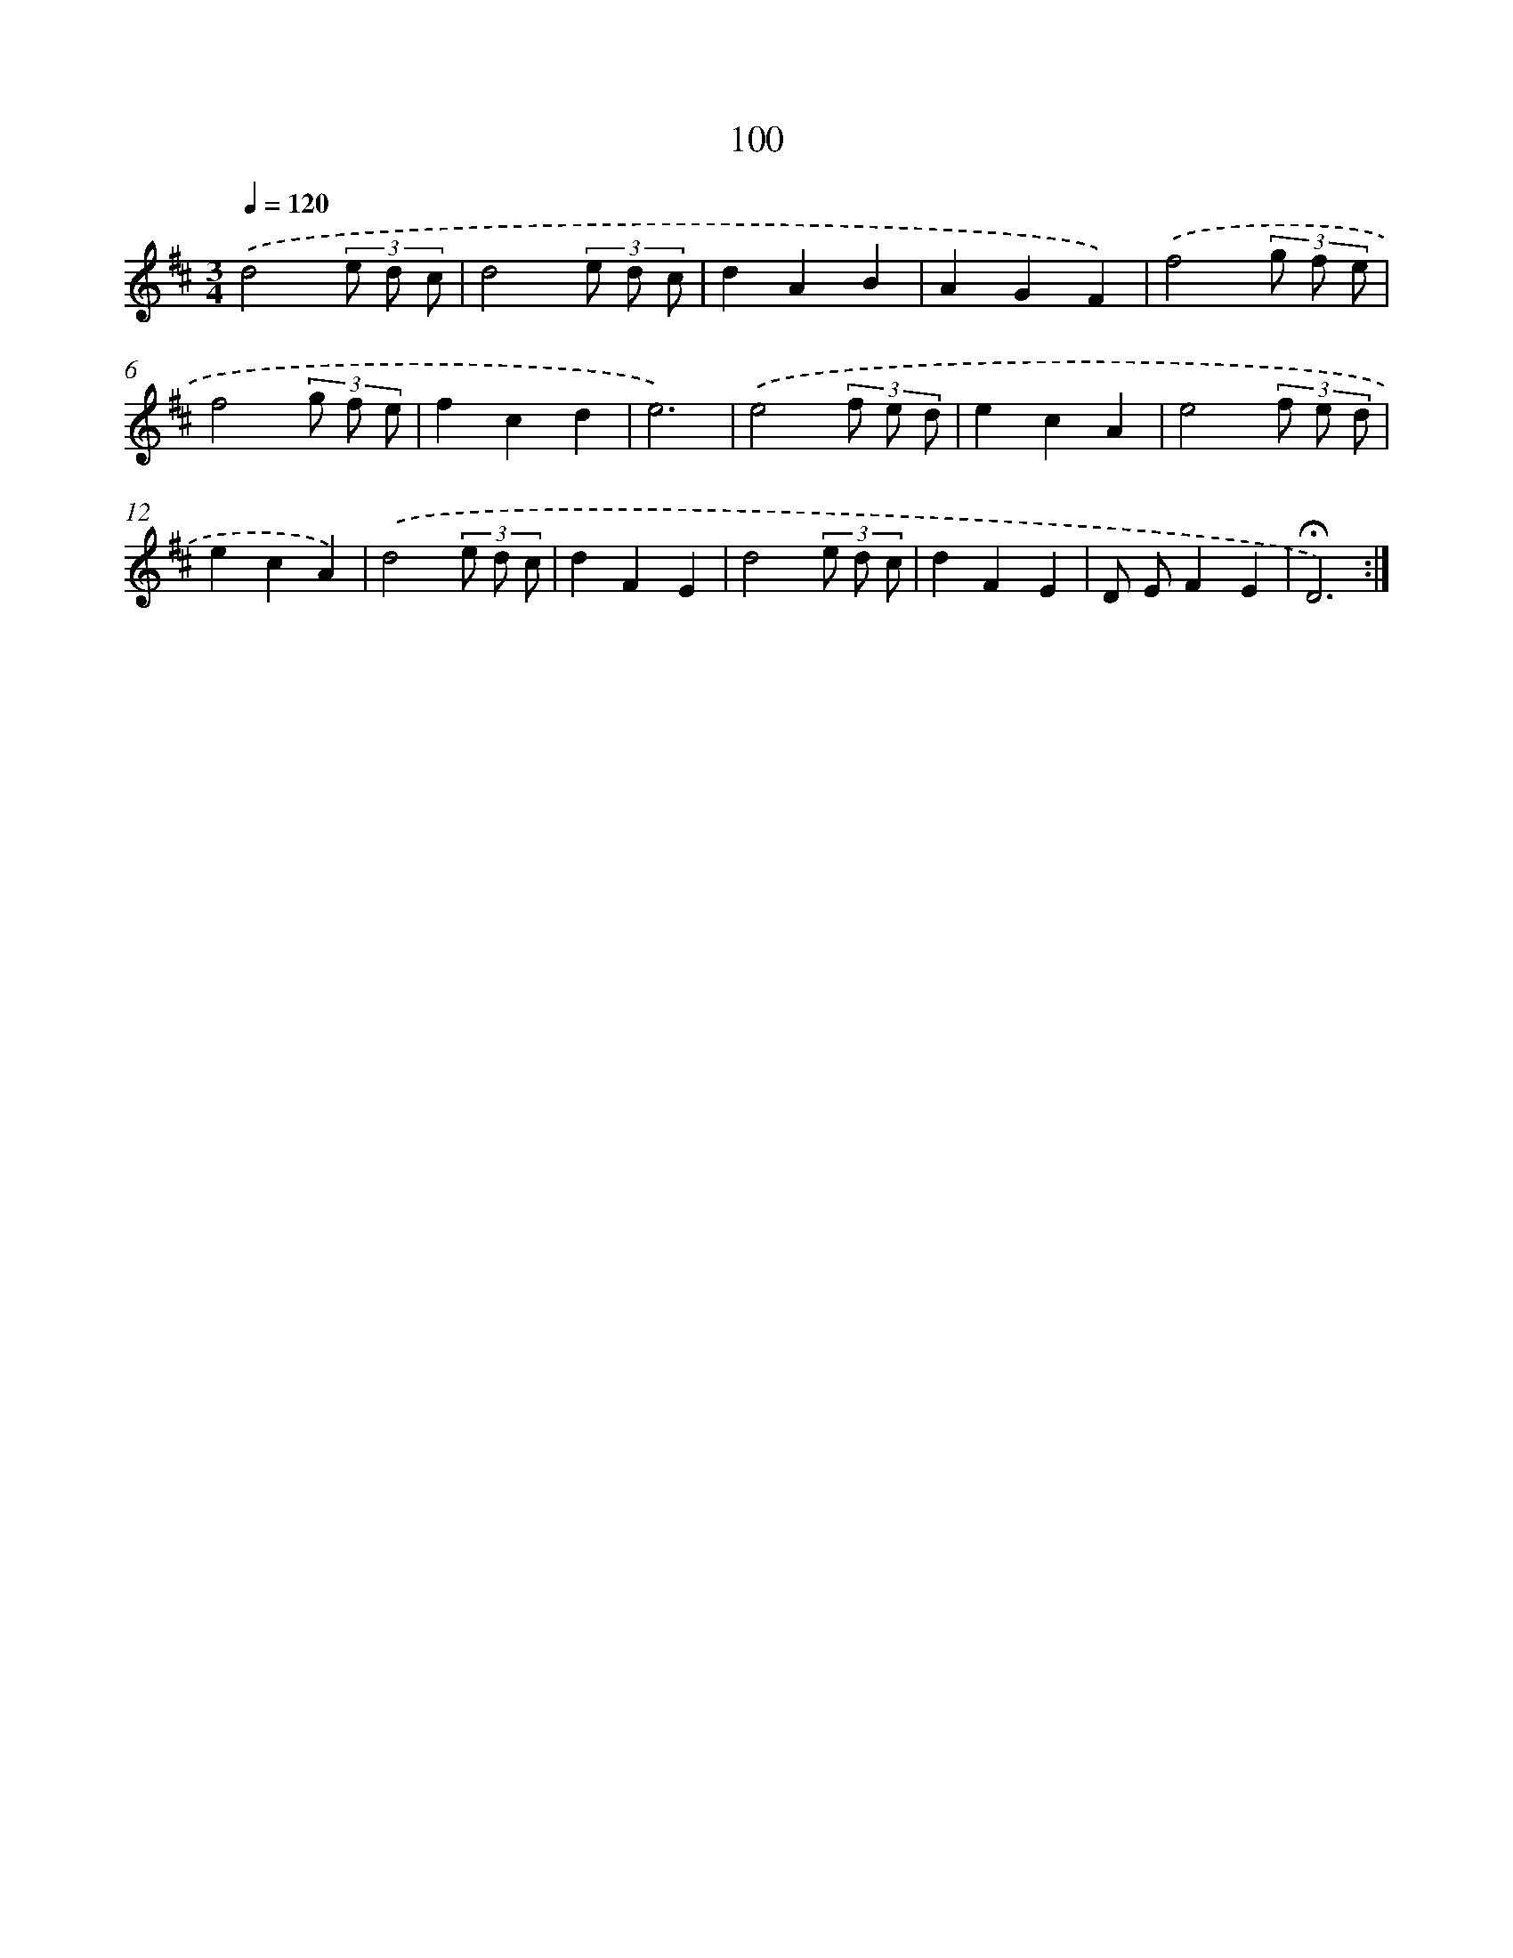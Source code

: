 X: 17793
T: 100
%%abc-version 2.0
%%abcx-abcm2ps-target-version 5.9.1 (29 Sep 2008)
%%abc-creator hum2abc beta
%%abcx-conversion-date 2018/11/01 14:38:16
%%humdrum-veritas 2552955486
%%humdrum-veritas-data 4275893687
%%continueall 1
%%barnumbers 0
L: 1/8
M: 3/4
Q: 1/4=120
K: D clef=treble
.('d4(3e d c |
d4(3e d c |
d2A2B2 |
A2G2F2) |
.('f4(3g f e |
f4(3g f e |
f2c2d2 |
e6) |
.('e4(3f e d |
e2c2A2 |
e4(3f e d |
e2c2A2) |
.('d4(3e d c |
d2F2E2 |
d4(3e d c |
d2F2E2 |
D EF2E2 |
!fermata!D6) :|]
